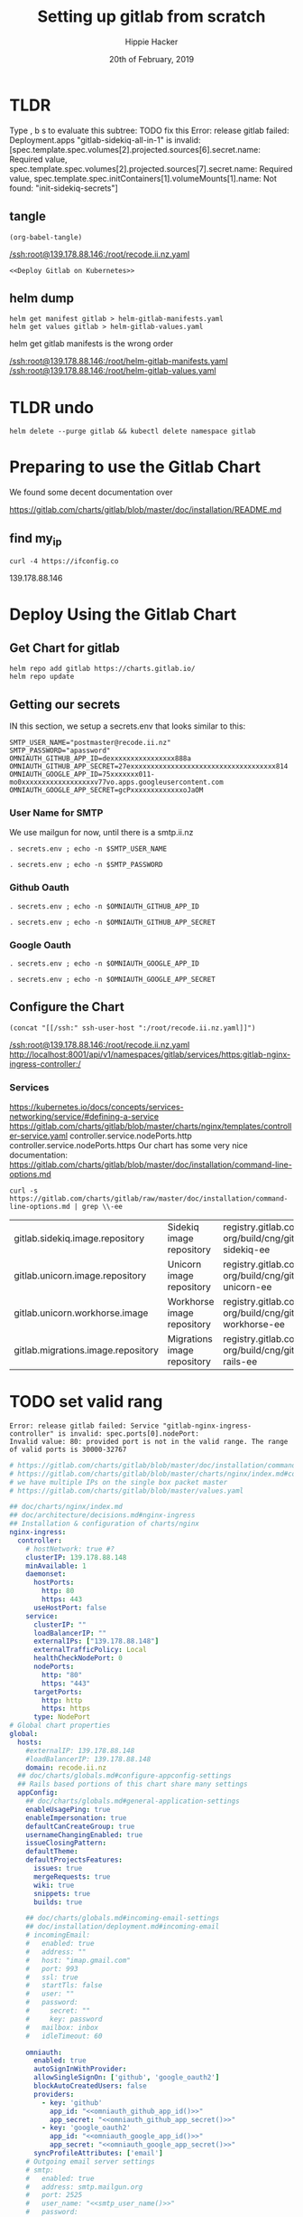 # -*- org-use-property-inheritance: t; -*-
#+TITLE: Setting up gitlab from scratch
#+AUTHOR: Hippie Hacker
#+EMAIL: hh@ii.coop
#+CREATOR: ii.coop
#+DATE: 20th of February, 2019
#+PROPERTY: header-args:shell :results output code verbatim replace
#+PROPERTY: header-args:shell+ :prologue ". /etc/profile.d/homedir-go-path.sh\n. /etc/profile.d/system-go-path.sh\nexec 2>&1\n"
#+PROPERTY: header-args:shell+ :epilogue ":\n"
#+PROPERTY: header-args:shell+ :wrap "EXAMPLE :noeval t"
#+PROPERTY: header-args:shell+ :dir "/ssh:root@139.178.88.146:/root/"
#+PROPERTY: header-args:shell+ :eval no-export
#+PROPERTY: header-args:tmate  :socket (symbol-value 'socket)
#+PROPERTY: header-args:tmate+ :session (concat (user-login-name) ":" (nth 4 (org-heading-components)))
#+NOPROPERTY: header-args:tmate+ :prologue (concat "cd " org-file-dir "\n")
#+PROPERTY: header-args:tmate+ :eval no-export
#+REVEAL_ROOT: http://cdn.jsdelivr.net/reveal.js/3.0.0/
#+STARTUP: showeverything

* TLDR

Type , b s to evaluate this subtree:
 TODO fix this
Error: release gitlab failed:
Deployment.apps "gitlab-sidekiq-all-in-1"
 is invalid:
 [spec.template.spec.volumes[2].projected.sources[6].secret.name: Required value,
  spec.template.spec.volumes[2].projected.sources[7].secret.name: Required value,
  spec.template.spec.initContainers[1].volumeMounts[1].name: Not found: "init-sidekiq-secrets"]
** tangle

:PROPERTIES:
:header-args:shell+: :dir "."
:END:

#+NAME: write remote config files
#+BEGIN_SRC elisp :results none
(org-babel-tangle)
#+END_SRC
[[/ssh:root@139.178.88.146:/root/recode.ii.nz.yaml]]

#+NAME: deploy gitlab
#+BEGIN_SRC tmate :noweb yes
  <<Deploy Gitlab on Kubernetes>>
#+END_SRC
**  helm dump
#+BEGIN_SRC tmate
helm get manifest gitlab > helm-gitlab-manifests.yaml
helm get values gitlab > helm-gitlab-values.yaml
#+END_SRC

:NOTES:
helm get gitlab manifests is the wrong order
:END:

[[/ssh:root@139.178.88.146:/root/helm-gitlab-manifests.yaml]]
[[/ssh:root@139.178.88.146:/root/helm-gitlab-values.yaml]]

* TLDR undo
#+NAME: Delete Gitlab Fully
#+BEGIN_SRC tmate
helm delete --purge gitlab && kubectl delete namespace gitlab
#+END_SRC

* Preparing to use the Gitlab Chart

We found some decent documentation over 

https://gitlab.com/charts/gitlab/blob/master/doc/installation/README.md
** find my_ip
#+NAME: my_ip
#+BEGIN_SRC shell
curl -4 https://ifconfig.co
#+END_SRC

#+RESULTS: my_ip
#+BEGIN_EXAMPLE :noeval t
139.178.88.146
#+END_EXAMPLE
* Deploy Using the Gitlab Chart
  
** Get Chart for gitlab

#+NAME: Get Chart for gitlab
#+BEGIN_SRC tmate
helm repo add gitlab https://charts.gitlab.io/
helm repo update
#+END_SRC
** Getting our secrets
:PROPERTIES:
:header-args:shell+: :dir "."
:END:


IN this section, we setup a secrets.env that looks similar to this:

#+NAME: secrets.env
#+BEGIN_SRC shell :noeval
SMTP_USER_NAME="postmaster@recode.ii.nz"
SMTP_PASSWORD="apassword"
OMNIAUTH_GITHUB_APP_ID=dexxxxxxxxxxxxxxxx888a
OMNIAUTH_GITHUB_APP_SECRET=27exxxxxxxxxxxxxxxxxxxxxxxxxxxxxxxxxxxx814
OMNIAUTH_GOOGLE_APP_ID=75xxxxxxx011-mo0xxxxxxxxxxxxxxxxxxv77vo.apps.googleusercontent.com
OMNIAUTH_GOOGLE_APP_SECRET=gcPxxxxxxxxxxxxxoJaOM
#+END_SRC

*** User Name for SMTP

We use mailgun for now, until there is a smtp.ii.nz

#+NAME: smtp_user_name
#+BEGIN_SRC shell :results output silent
. secrets.env ; echo -n $SMTP_USER_NAME
#+END_SRC

#+NAME: smtp_password
#+BEGIN_SRC shell :results output silent
. secrets.env ; echo -n $SMTP_PASSWORD
#+END_SRC

*** Github Oauth
#+NAME: omniauth_github_app_id
#+BEGIN_SRC shell :results output silent
. secrets.env ; echo -n $OMNIAUTH_GITHUB_APP_ID
#+END_SRC

#+NAME: omniauth_github_app_secret
#+BEGIN_SRC shell :results output silent
. secrets.env ; echo -n $OMNIAUTH_GITHUB_APP_SECRET
#+END_SRC

*** Google Oauth
#+NAME: omniauth_google_app_id
#+BEGIN_SRC shell :results output silent
. secrets.env ; echo -n $OMNIAUTH_GOOGLE_APP_ID
#+END_SRC

#+NAME: omniauth_google_app_secret
#+BEGIN_SRC shell :results output silent
. secrets.env ; echo -n $OMNIAUTH_GOOGLE_APP_SECRET
#+END_SRC


** Configure the Chart

#+NAME: tramp link to recode.ii.nz.yaml
#+BEGIN_SRC elisp :results raw
(concat "[[/ssh:" ssh-user-host ":/root/recode.ii.nz.yaml]]")
#+END_SRC

#+RESULTS: tramp link to recode.ii.nz.yaml
[[/ssh:root@139.178.88.146:/root/recode.ii.nz.yaml]]
[[http://localhost:8001/api/v1/namespaces/gitlab/services/https:gitlab-nginx-ingress-controller:/]]


*** Services
[[https://kubernetes.io/docs/concepts/services-networking/service/#defining-a-service]]
[[https://gitlab.com/charts/gitlab/blob/master/charts/nginx/templates/controller-service.yaml]]
controller.service.nodePorts.http
controller.service.nodePorts.https
Our chart has some very nice documentation:
[[https://gitlab.com/charts/gitlab/blob/master/doc/installation/command-line-options.md]]

#+BEGIN_SRC shell :dir "." 
  curl -s https://gitlab.com/charts/gitlab/raw/master/doc/installation/command-line-options.md | grep \\-ee
#+END_SRC

#+RESULTS:
#+BEGIN_EXAMPLE :noeval t
| gitlab.sidekiq.image.repository                     | Sidekiq image repository                       | registry.gitlab.com/gitlab-org/build/cng/gitlab-sidekiq-ee |
| gitlab.unicorn.image.repository                     | Unicorn image repository                       | registry.gitlab.com/gitlab-org/build/cng/gitlab-unicorn-ee |
| gitlab.unicorn.workhorse.image                      | Workhorse image repository                     | registry.gitlab.com/gitlab-org/build/cng/gitlab-workhorse-ee |
| gitlab.migrations.image.repository                  | Migrations image repository                    | registry.gitlab.com/gitlab-org/build/cng/gitlab-rails-ee   |
#+END_EXAMPLE

* TODO set valid rang
#+BEGIN_SRC error
Error: release gitlab failed: Service "gitlab-nginx-ingress-controller" is invalid: spec.ports[0].nodePort:
Invalid value: 80: provided port is not in the valid range. The range of valid ports is 30000-32767
#+END_SRC

#+NAME: The Config
#+BEGIN_SRC yaml :noweb yes :tangle (concat "/ssh:" ssh-user-host ":recode.ii.nz.yaml")
  # https://gitlab.com/charts/gitlab/blob/master/doc/installation/command-line-options.md#advanced-nginx-ingress-configuration
  # https://gitlab.com/charts/gitlab/blob/master/charts/nginx/index.md#configuration
  # we have multiple IPs on the single box packet master
  # https://gitlab.com/charts/gitlab/blob/master/values.yaml

  ## doc/charts/nginx/index.md
  ## doc/architecture/decisions.md#nginx-ingress
  ## Installation & configuration of charts/nginx
  nginx-ingress:
    controller:
      # hostNetwork: true #?
      clusterIP: 139.178.88.148 
      minAvailable: 1
      daemonset:
        hostPorts:
          http: 80
          https: 443
        useHostPort: false
      service:
        clusterIP: ""
        loadBalancerIP: ""
        externalIPs: ["139.178.88.148"]
        externalTrafficPolicy: Local
        healthCheckNodePort: 0
        nodePorts:
          http: "80"
          https: "443"
        targetPorts:
          http: http
          https: https
        type: NodePort
  # Global chart properties
  global:
    hosts:
      #externalIP: 139.178.88.148 
      #loadBalancerIP: 139.178.88.148 
      domain: recode.ii.nz
    ## doc/charts/globals.md#configure-appconfig-settings
    ## Rails based portions of this chart share many settings
    appConfig:
      ## doc/charts/globals.md#general-application-settings
      enableUsagePing: true
      enableImpersonation: true
      defaultCanCreateGroup: true
      usernameChangingEnabled: true
      issueClosingPattern:
      defaultTheme:
      defaultProjectsFeatures:
        issues: true
        mergeRequests: true
        wiki: true
        snippets: true
        builds: true

      ## doc/charts/globals.md#incoming-email-settings
      ## doc/installation/deployment.md#incoming-email
      # incomingEmail:
      #   enabled: true
      #   address: ""
      #   host: "imap.gmail.com"
      #   port: 993
      #   ssl: true
      #   startTls: false
      #   user: ""
      #   password:
      #     secret: ""
      #     key: password
      #   mailbox: inbox
      #   idleTimeout: 60

      omniauth:
        enabled: true
        autoSignInWithProvider: 
        allowSingleSignOn: ['github', 'google_oauth2']
        blockAutoCreatedUsers: false
        providers:
          - key: 'github'
            app_id: "<<omniauth_github_app_id()>>"
            app_secret: "<<omniauth_github_app_secret()>>"
          - key: 'google_oauth2'
            app_id: "<<omniauth_google_app_id()>>"
            app_secret: "<<omniauth_google_app_secret()>>"
        syncProfileAttributes: ['email']
      # Outgoing email server settings
      # smtp:
      #   enabled: true
      #   address: smtp.mailgun.org
      #   port: 2525
      #   user_name: "<<smtp_user_name()>>"
      #   password:
      #     secret: "smtp_password"
      #     key: "<<smtp_password()>>"
      #   domain: recode.ii.nz
      #   authentication: "plain"
      #   starttls_auto: false
      #   openssl_verify_mode: "peer"
      # Email persona used in email sent by GitLab
      # application:
      #   create: true
      email:
        from: 'gitlab@recode.ii.nz'
        display_name: GitLab@recode.ii.nz
        reply_to: 'hh@ii.coop'
        subject_suffix: ' | ii.nz'
      time_zone: Pacific/Auckland
    # We set email timout to 600 at some point
    #  timeout: 600
  certmanager-issuer:
    email: recode@ii.nz
  gitlab:
    sidekiq:
      image:
        repository: registry.gitlab.com/gitlab-org/build/cng/gitlab-sidekiq-ce
    unicorn:
      image:
        repository: registry.gitlab.com/gitlab-org/build/cng/gitlab-unicorn-ce
      workhorse:
        image: registry.gitlab.com/gitlab-org/build/cng/gitlab-workhorse-ce
    migrations:
      image:
        repository: registry.gitlab.com/gitlab-org/build/cng/gitlab-rails-ce
#+END_SRC

** Verify cluster

We could run other commands, but this is enough for now.

#+NAME: Verify Cluster
#+BEGIN_SRC shell :results code
kubectl get pods --all-namespaces
#+END_SRC

#+RESULTS: Verify Cluster
#+BEGIN_EXAMPLE :noeval t
NAMESPACE     NAME                                    READY   STATUS    RESTARTS   AGE
kube-system   coredns-86c58d9df4-7cpms                1/1     Running   0          86m
kube-system   coredns-86c58d9df4-vpbrt                1/1     Running   0          86m
kube-system   etcd-ci.ii.coop                         1/1     Running   0          85m
kube-system   hostpath-provisioner-7b79cb99f7-mb6dr   1/1     Running   0          82m
kube-system   kube-apiserver-ci.ii.coop               1/1     Running   0          85m
kube-system   kube-controller-manager-ci.ii.coop      1/1     Running   0          85m
kube-system   kube-flannel-ds-amd64-cx4sz             1/1     Running   0          83m
kube-system   kube-proxy-m4w5g                        1/1     Running   0          86m
kube-system   kube-scheduler-ci.ii.coop               1/1     Running   0          85m
kube-system   kubernetes-dashboard-57df4db6b-pw6tl    1/1     Running   0          81m
kube-system   tiller-deploy-dbb85cb99-f84vr           1/1     Running   0          82m
#+END_EXAMPLE

** Deploy Gitlab on Kubernetes 
#+NAME: Deploy Gitlab on Kubernetes
#+BEGIN_SRC tmate
helm upgrade --namespace=gitlab --install gitlab gitlab/gitlab --values ~/recode.ii.nz.yaml
MINIO_PVC=$(kubectl get pvc --namespace=gitlab gitlab-minio -o jsonpath='{.spec.volumeName}')
chown 1000.1000 /volumes/$MINIO_PVC
REDIS_PVC=$(kubectl get pvc --namespace=gitlab gitlab-redis -o jsonpath='{.spec.volumeName}')
chown -R 999.999 /volumes/$REDIS_PVC
#gitaly / repo-data takes a while to be created
REPO_PVC=$(kubectl get pvc --namespace=gitlab repo-data-gitlab-gitaly-0 -o jsonpath='{.spec.volumeName}')
echo $REPO_PVC
#chown 1000.1000 /volumes/$REPO_PVC
#+END_SRC

#+NAME: Delete Gitlab Fully
#+BEGIN_SRC tmate
helm delete --purge gitlab && kubectl delete namespace gitlab
#+END_SRC

* Monitor the Progress of your gitlab installation
** monitor
#+NAME: ingress IP and ports
#+BEGIN_SRC shell
kubectl get service --namespace gitlab gitlab-nginx-ingress-controller
#+END_SRC

#+RESULTS: ingress IP and ports
#+BEGIN_EXAMPLE :noeval t
NAME                              TYPE       CLUSTER-IP       EXTERNAL-IP      PORT(S)                             AGE
gitlab-nginx-ingress-controller   NodePort   10.110.226.218   139.178.88.148   80:80/TCP,443:443/TCP,22:1819/TCP   90s
#+END_EXAMPLE

** See how the run
** pods   
#+NAME: pods
#+BEGIN_SRC tmate
watch kubectl get pods --namespace=gitlab
#+END_SRC

#+NAME: ingresses
#+BEGIN_SRC shell
kubectl get ingresses --namespace=gitlab
#+END_SRC

#+RESULTS: ingresses
#+BEGIN_EXAMPLE :noeval t
NAME                        HOSTS                   ADDRESS          PORTS     AGE
cm-acme-http-solver-km7gb   gitlab.recode.ii.nz     139.178.88.148   80        6m21s
cm-acme-http-solver-mflf2   minio.recode.ii.nz      139.178.88.148   80        6m21s
cm-acme-http-solver-tw5zg   registry.recode.ii.nz   139.178.88.148   80        6m21s
gitlab-minio                minio.recode.ii.nz      139.178.88.148   80, 443   6m30s
gitlab-registry             registry.recode.ii.nz   139.178.88.148   80, 443   6m30s
gitlab-unicorn              gitlab.recode.ii.nz     139.178.88.148   80, 443   6m30s
#+END_EXAMPLE

#+NAME: services
#+BEGIN_SRC shell
kubectl get services --namespace=gitlab
#+END_SRC

#+RESULTS: services
#+BEGIN_EXAMPLE :noeval t
NAME                                      TYPE        CLUSTER-IP       EXTERNAL-IP      PORT(S)                             AGE
cm-acme-http-solver-5f6b5                 NodePort    10.102.109.23    <none>           8089:3392/TCP                       6m51s
cm-acme-http-solver-64gxg                 NodePort    10.101.202.118   <none>           8089:4835/TCP                       6m51s
cm-acme-http-solver-jlhvq                 NodePort    10.99.36.51      <none>           8089:5329/TCP                       6m51s
gitlab-gitaly                             ClusterIP   None             <none>           8075/TCP,9236/TCP                   7m2s
gitlab-gitlab-shell                       ClusterIP   10.106.254.236   <none>           22/TCP                              7m2s
gitlab-minio-svc                          ClusterIP   10.100.31.15     <none>           9000/TCP                            7m2s
gitlab-nginx-ingress-controller           NodePort    10.104.25.12     139.178.88.148   80:80/TCP,443:443/TCP,22:9166/TCP   7m2s
gitlab-nginx-ingress-controller-metrics   ClusterIP   10.109.168.214   <none>           9913/TCP                            7m2s
gitlab-nginx-ingress-controller-stats     ClusterIP   10.110.103.9     <none>           18080/TCP                           7m2s
gitlab-nginx-ingress-default-backend      ClusterIP   10.102.151.3     <none>           80/TCP                              7m2s
gitlab-postgresql                         ClusterIP   10.97.118.220    <none>           5432/TCP                            7m2s
gitlab-prometheus-server                  ClusterIP   10.97.122.130    <none>           80/TCP                              7m2s
gitlab-redis                              ClusterIP   10.101.93.233    <none>           6379/TCP,9121/TCP                   7m2s
gitlab-registry                           ClusterIP   10.101.172.24    <none>           5000/TCP                            7m2s
gitlab-unicorn                            ClusterIP   10.98.201.112    <none>           8080/TCP,8181/TCP                   7m2s
#+END_EXAMPLE

#+NAME: External NodePort
#+BEGIN_SRC shell :wrap "SRC json"
kubectl get services gitlab-nginx-ingress-controller --namespace=gitlab -o json \
  | jq -M .spec
#+END_SRC

First time around we notices that SSH was likely listening on all ports, so we weren't given port 22.
So we went back and configured SSH to only listen on the first IP.

#+RESULTS: External NodePort
#+BEGIN_SRC json
{
  "clusterIP": "10.101.230.167",
  "externalIPs": [
    "139.178.88.148"
  ],
  "externalTrafficPolicy": "Local",
  "ports": [
    {
      "name": "http",
      "nodePort": 80,
      "port": 80,
      "protocol": "TCP",
      "targetPort": "http"
    },
    {
      "name": "https",
      "nodePort": 443,
      "port": 443,
      "protocol": "TCP",
      "targetPort": "https"
    },
    {
      "name": "gitlab-shell",
      "nodePort": 6519,
      "port": 22,
      "protocol": "TCP",
      "targetPort": "gitlab-shell"
    }
  ],
  "selector": {
    "app": "nginx-ingress",
    "component": "controller",
    "release": "gitlab"
  },
  "sessionAffinity": "None",
  "type": "NodePort"
}
#+END_SRC

#+NAME: nginx-ingress-tcp configmap
#+BEGIN_SRC shell :wrap "SRC json"
kubectl get configmaps gitlab-nginx-ingress-tcp --namespace=gitlab -o json \
  | jq -M .data
#+END_SRC

#+RESULTS: nginx-ingress-tcp configmap
#+BEGIN_SRC json
{
  "22": "gitlab/gitlab-gitlab-shell:22"
}
#+END_SRC
* Redis Permissions

Some how /data/redis is created as root when redis loads.
We need to set the permissions for the volume (/data) and the /data/redis as it's created as owner root.

#+NAME: redis logs
#+BEGIN_SRC shell
kubectl logs --namespace=gitlab gitlab-redis-7577d89db9-f77t6  -c redis | tail -4
#+END_SRC  

#+RESULTS: redis logs
#+BEGIN_EXAMPLE :noeval t
1:M 22 Feb 09:45:05.021 * 10 changes in 300 seconds. Saving...
1:M 22 Feb 09:45:05.022 * Background saving started by pid 154
154:C 22 Feb 09:45:05.022 # Failed opening the RDB file gitlab-redis.rdb (in server root dir /data/redis) for saving: Permission denied
1:M 22 Feb 09:45:05.122 # Background saving error
#+END_EXAMPLE

#+NAME: redis run as uid
#+BEGIN_SRC shell
kubectl exec -ti --namespace=gitlab gitlab-redis-7577d89db9-f77t6  -c redis id
#+END_SRC

#+RESULTS: redis run as uid
#+BEGIN_EXAMPLE :noeval t
Unable to use a TTY - input is not a terminal or the right kind of file
uid=999(redis) gid=999(redis) groups=999(redis)
#+END_EXAMPLE

#+BEGIN_SRC tmate
REDIS_PVC=$(kubectl get pvc --namespace=gitlab gitlab-redis -o jsonpath='{.spec.volumeName}')
chown -R 999.999 /volumes/$REDIS_PVC
#+END_SRC
* pvc repo-data-gitlab-gitaly-0

#+BEGIN_SRC shell
REPO_PVC=$(kubectl get pvc --namespace=gitlab repo-data-gitlab-gitaly-0 -o jsonpath='{.spec.volumeName}')
ls -la /volumes/$REPO_PVC
#+END_SRC

#+RESULTS:
#+BEGIN_EXAMPLE :noeval t
total 12
drwxrwxrwx 3  999  999 4096 Feb 22 10:06 .
drwxr-xr-x 8  999  999 4096 Feb 22 09:25 ..
drwxr-x--- 4 1000 1000 4096 Feb 22 10:06 root
#+END_EXAMPLE

#+BEGIN_SRC tmate
REDIS_PVC=$(kubectl get pvc --namespace=gitlab gitlab-redis -o jsonpath='{.spec.volumeName}')
chown -R 1000.1000 /volumes/$REDIS_PVC
#+END_SRC

* Minio Permissions
If minio is working, it will not have any output, but we've been finding it complains that it can't write to .minio.sys.
We also noted that when we set perms on it's volume to 777, .minio.sys is written as uid 1000.
There is likely an issue with minio needing to set the perms on the volume / folder before starting.

#+NAME: inspect minio logs
#+BEGIN_SRC shell
kubectl logs --namespace=gitlab pod/`kubectl get pod -l app=minio -l component=app -o jsonpath='{..metadata.name}' --all-namespaces` -c minio
#+END_SRC

#+RESULTS: inspect minio logs
#+BEGIN_EXAMPLE :noeval t
time="2019-02-22T08:57:23Z" level=error msg="Initializing object layer failed" cause="Unable to initialize '.minio.sys' meta volume, mkdir /export/.minio.sys: permission denied" source="[server-main.go:214:serverMain()]" 
#+END_EXAMPLE

#+NAME: describe minio pod/container
#+BEGIN_SRC shell :wrap "SRC config" :eval ask
kubectl describe pod/`kubectl get pod -l app=minio -l component=app -o jsonpath='{..metadata.name}' --all-namespaces` --namespace=gitlab
#+END_SRC

#+BEGIN_SRC tmate
MINIO_PVC=$(kubectl get pvc --namespace=gitlab gitlab-minio -o jsonpath='{.spec.volumeName}')
chown 1000.1000 /volumes/$MINIO_PVC
#+END_SRC

Delete pod (so it can be re-created and can re-used the PVC that now has correct perms:

#+BEGIN_SRC tmate
kubectl delete $(kubectl get pod --namespace=gitlab -l app=minio -o name) --namespace=gitlab
#+END_SRC

#+BEGIN_SRC shell
MINIO_PVC=$(kubectl get pvc --namespace=gitlab gitlab-minio -o jsonpath='{.spec.volumeName}')
ls -la /volumes/$MINIO_PVC
#+END_SRC

#+RESULTS:
#+BEGIN_EXAMPLE :noeval t
total 8
drwxr-xr-x 2 1000 1000 4096 Feb 21 17:35 .
drwxr-xr-x 9 root root 4096 Feb 21 17:35 ..
#+END_EXAMPLE

** Get root password

#+NAME: get root password
#+BEGIN_SRC shell
kubectl get secret --namespace=gitlab gitlab-gitlab-initial-root-password -ojsonpath={.data.password} | base64 --decode ; echo
#+END_SRC

#+RESULTS: get root password
#+BEGIN_EXAMPLE :noeval t
#+END_EXAMPLE

** TODO email
** TODO SMTP OUTGOING
* TODO ingress
for our new IP on 22,80,443
  
* Init Conainer Debug

  #+NAME: sidekiq pod
  #+BEGIN_SRC shell :wrap "SRC json"
  kubectl get pod \
    -l app=sidekiq \
    --namespace=gitlab \
    -o json \
  | jq -M .
  #+END_SRC

** Debug Init containers
https://kubernetes.io/docs/tasks/debug-application-cluster/debug-init-containers/
#+NAME: describe broken pod
#+BEGIN_SRC shell
kubectl describe `kubectl get pod -l app=sidekiq --namespace=gitlab -o name` --namespace=gitlab
#+END_SRC

#+RESULTS: describe broken pod
#+BEGIN_EXAMPLE :noeval t
Name:               gitlab-sidekiq-all-in-1-64c87c795b-wrx22
Namespace:          gitlab
Priority:           0
PriorityClassName:  <none>
Node:               ci.ii.coop/139.178.88.146
Start Time:         Thu, 21 Feb 2019 15:38:24 +1300
Labels:             app=sidekiq
                    pod-template-hash=64c87c795b
                    release=gitlab
Annotations:        checksum/configmap: d60eb12282fc9d74a04175ae12359ebd94a522ade74cef0053dfc601116849d3
                    checksum/configmap-pod: 31b99a4a71c3ab443a22b879ad69dfa437edf33f8292b0ae3835c02cbf1047ea
                    cluster-autoscaler.kubernetes.io/safe-to-evict: true
                    prometheus.io/port: 3807
                    prometheus.io/scrape: true
Status:             Pending
IP:                 10.244.0.209
Controlled By:      ReplicaSet/gitlab-sidekiq-all-in-1-64c87c795b
Init Containers:
  certificates:
    Container ID:   docker://4a74cf95f171347de42433cb2dab7527995aa1e328172bcea405f1e6ec75ff5b
    Image:          registry.gitlab.com/gitlab-org/build/cng/alpine-certificates:20171114-r3
    Image ID:       docker-pullable://registry.gitlab.com/gitlab-org/build/cng/alpine-certificates@sha256:bf07c7b34ef86f22370e5a3e0e2a0f7e51a24e0ad6c27108cae59c64e244e2c3
    Port:           <none>
    Host Port:      <none>
    State:          Terminated
      Reason:       Completed
      Exit Code:    0
      Started:      Thu, 21 Feb 2019 15:38:28 +1300
      Finished:     Thu, 21 Feb 2019 15:38:28 +1300
    Ready:          True
    Restart Count:  0
    Requests:
      cpu:        50m
    Environment:  <none>
    Mounts:
      /etc/ssl/certs from etc-ssl-certs (rw)
      /var/run/secrets/kubernetes.io/serviceaccount from default-token-tfwcn (ro)
  configure:
    Container ID:  docker://d79546e8f95b925f86a81b288fc8541af440a39af5cb8a79864de38121198827
    Image:         busybox:latest
    Image ID:      docker-pullable://busybox@sha256:061ca9704a714ee3e8b80523ec720c64f6209ad3f97c0ff7cb9ec7d19f15149f
    Port:          <none>
    Host Port:     <none>
    Command:
      sh
      /config/configure
    State:          Terminated
      Reason:       Completed
      Exit Code:    0
      Started:      Thu, 21 Feb 2019 15:38:30 +1300
      Finished:     Thu, 21 Feb 2019 15:38:30 +1300
    Ready:          True
    Restart Count:  0
    Requests:
      cpu:        50m
    Environment:  <none>
    Mounts:
      /config from sidekiq-config (ro)
      /init-secrets from init-sidekiq-secrets (ro)
      /sidekiq-secrets from sidekiq-secrets (rw)
      /var/run/secrets/kubernetes.io/serviceaccount from default-token-tfwcn (ro)
  dependencies:
    Container ID:  docker://bb2d3af29db91640865de5572a7cb92eb5215ba6736f384d41aa708508fafc0e
    Image:         registry.gitlab.com/gitlab-org/build/cng/gitlab-workhorse-ce:v11.7.5
    Image ID:      docker-pullable://registry.gitlab.com/gitlab-org/build/cng/gitlab-workhorse-ce@sha256:df2c7329c885f002a1e941e08838736e6714829d80460eb59c05f9b4066e6724
    Port:          <none>
    Host Port:     <none>
    Args:
      /scripts/wait-for-deps
    State:          Waiting
      Reason:       CrashLoopBackOff
    Last State:     Terminated
      Reason:       Error
      Exit Code:    1
      Started:      Thu, 21 Feb 2019 16:15:11 +1300
      Finished:     Thu, 21 Feb 2019 16:15:11 +1300
    Ready:          False
    Restart Count:  12
    Requests:
      cpu:  50m
    Environment:
      GITALY_FEATURE_DEFAULT_ON:  1
      CONFIG_TEMPLATE_DIRECTORY:  /var/opt/gitlab/templates
      CONFIG_DIRECTORY:           /srv/gitlab/config
      SIDEKIQ_CONCURRENCY:        25
      SIDEKIQ_TIMEOUT:            5
    Mounts:
      /etc/gitlab from sidekiq-secrets (ro)
      /var/opt/gitlab/templates from sidekiq-config (ro)
      /var/run/secrets/kubernetes.io/serviceaccount from default-token-tfwcn (ro)
Containers:
  sidekiq:
    Container ID:   
    Image:          registry.gitlab.com/gitlab-org/build/cng/gitlab-workhorse-ce:v11.7.5
    Image ID:       
    Port:           3807/TCP
    Host Port:      0/TCP
    State:          Waiting
      Reason:       PodInitializing
    Ready:          False
    Restart Count:  0
    Requests:
      cpu:      50m
      memory:   650M
    Liveness:   exec [pgrep -f sidekiq] delay=0s timeout=1s period=10s #success=1 #failure=3
    Readiness:  exec [head -c1 /dev/random] delay=0s timeout=1s period=10s #success=1 #failure=3
    Environment:
      prometheus_multiproc_dir:   /metrics
      GITALY_FEATURE_DEFAULT_ON:  1
      CONFIG_TEMPLATE_DIRECTORY:  /var/opt/gitlab/templates
      CONFIG_DIRECTORY:           /srv/gitlab/config
      SIDEKIQ_CONCURRENCY:        25
      SIDEKIQ_TIMEOUT:            5
    Mounts:
      /etc/gitlab from sidekiq-secrets (ro)
      /etc/ssl/certs/ from etc-ssl-certs (ro)
      /metrics from sidekiq-metrics (rw)
      /srv/gitlab/INSTALLATION_TYPE from sidekiq-config (rw)
      /srv/gitlab/config/initializers/smtp_settings.rb from sidekiq-config (rw)
      /srv/gitlab/config/secrets.yml from sidekiq-secrets (rw)
      /var/opt/gitlab/templates from sidekiq-config (ro)
      /var/run/secrets/kubernetes.io/serviceaccount from default-token-tfwcn (ro)
Conditions:
  Type              Status
  Initialized       False 
  Ready             False 
  ContainersReady   False 
  PodScheduled      True 
Volumes:
  sidekiq-metrics:
    Type:    EmptyDir (a temporary directory that shares a pod's lifetime)
    Medium:  Memory
  sidekiq-config:
    Type:               Projected (a volume that contains injected data from multiple sources)
    ConfigMapName:      gitlab-sidekiq
    ConfigMapOptional:  <nil>
    ConfigMapName:      gitlab-sidekiq-all-in-1
    ConfigMapOptional:  <nil>
  init-sidekiq-secrets:
    Type:                Projected (a volume that contains injected data from multiple sources)
    SecretName:          gitlab-rails-secret
    SecretOptionalName:  <nil>
    SecretName:          gitlab-gitaly-secret
    SecretOptionalName:  <nil>
    SecretName:          gitlab-redis-secret
    SecretOptionalName:  <nil>
    SecretName:          gitlab-postgresql-password
    SecretOptionalName:  <nil>
    SecretName:          gitlab-registry-secret
    SecretOptionalName:  <nil>
    SecretName:          gitlab-minio-secret
    SecretOptionalName:  <nil>
  sidekiq-secrets:
    Type:    EmptyDir (a temporary directory that shares a pod's lifetime)
    Medium:  Memory
  etc-ssl-certs:
    Type:    EmptyDir (a temporary directory that shares a pod's lifetime)
    Medium:  Memory
  default-token-tfwcn:
    Type:        Secret (a volume populated by a Secret)
    SecretName:  default-token-tfwcn
    Optional:    false
QoS Class:       Burstable
Node-Selectors:  <none>
Tolerations:     node.kubernetes.io/not-ready:NoExecute for 300s
                 node.kubernetes.io/unreachable:NoExecute for 300s
Events:
  Type     Reason       Age                 From                 Message
  ----     ------       ----                ----                 -------
  Normal   Scheduled    37m                 default-scheduler    Successfully assigned gitlab/gitlab-sidekiq-all-in-1-64c87c795b-wrx22 to ci.ii.coop
  Warning  FailedMount  37m                 kubelet, ci.ii.coop  MountVolume.SetUp failed for volume "sidekiq-config" : couldn't propagate object cache: timed out waiting for the condition
  Normal   Pulled       37m                 kubelet, ci.ii.coop  Container image "registry.gitlab.com/gitlab-org/build/cng/alpine-certificates:20171114-r3" already present on machine
  Normal   Created      37m                 kubelet, ci.ii.coop  Created container
  Normal   Started      37m                 kubelet, ci.ii.coop  Started container
  Normal   Pulling      37m                 kubelet, ci.ii.coop  pulling image "busybox:latest"
  Normal   Created      37m                 kubelet, ci.ii.coop  Created container
  Normal   Pulled       37m                 kubelet, ci.ii.coop  Successfully pulled image "busybox:latest"
  Normal   Started      37m                 kubelet, ci.ii.coop  Started container
  Normal   Pulled       36m (x4 over 37m)   kubelet, ci.ii.coop  Container image "registry.gitlab.com/gitlab-org/build/cng/gitlab-workhorse-ce:v11.7.5" already present on machine
  Normal   Created      36m (x4 over 37m)   kubelet, ci.ii.coop  Created container
  Normal   Started      36m (x4 over 37m)   kubelet, ci.ii.coop  Started container
  Warning  BackOff      2m (x163 over 37m)  kubelet, ci.ii.coop  Back-off restarting failed container
#+END_EXAMPLE

  #+NAME: Init Container Statuses of gitlab sidekiq
  #+BEGIN_SRC shell :wrap "SRC json"
(
  kubectl get pod \
    -l app=sidekiq \
    --namespace=gitlab \
    -o json \
  | jq -M '.items[0].status.initContainerStatuses[] | select(.ready==false)'
) 2>&1
echo // errors should appear above this
#
  #+END_SRC

  #+RESULTS: Init Container Statuses of gitlab sidekiq
  #+BEGIN_SRC json
  {
    "containerID": "docker://2ef97902897033b1d7efcfe955c52f6782db32851ba710db7c9e265a917f48c3",
    "image": "registry.gitlab.com/gitlab-org/build/cng/gitlab-workhorse-ce:v11.7.5",
    "imageID": "docker-pullable://registry.gitlab.com/gitlab-org/build/cng/gitlab-workhorse-ce@sha256:df2c7329c885f002a1e941e08838736e6714829d80460eb59c05f9b4066e6724",
    "lastState": {
      "terminated": {
        "containerID": "docker://2ef97902897033b1d7efcfe955c52f6782db32851ba710db7c9e265a917f48c3",
        "exitCode": 1,
        "finishedAt": "2019-02-21T03:10:05Z",
        "reason": "Error",
        "startedAt": "2019-02-21T03:10:05Z"
      }
    },
    "name": "dependencies",
    "ready": false,
    "restartCount": 11,
    "state": {
      "waiting": {
        "message": "Back-off 5m0s restarting failed container=dependencies pod=gitlab-sidekiq-all-in-1-64c87c795b-wrx22_gitlab(c2d93935-3581-11e9-bfc2-98039b302386)",
        "reason": "CrashLoopBackOff"
      }
    }
  }
  // errors should appear above this
  #+END_SRC

  #+NAME: Status Condition of gitlab sidekiq
  #+BEGIN_SRC shell :wrap "SRC json"
(
  kubectl get pod \
    -l app=sidekiq \
    --namespace=gitlab \
    -o json \
  | jq -M '.items[0].status.conditions'
) 2>&1
echo // errors should appear above this
#[] | select(.type=="Ready")'
  #+END_SRC

  #+RESULTS: Status Condition of gitlab sidekiq
  #+BEGIN_SRC json
  [
    {
      "lastProbeTime": null,
      "lastTransitionTime": "2019-02-21T02:38:24Z",
      "message": "containers with incomplete status: [dependencies]",
      "reason": "ContainersNotInitialized",
      "status": "False",
      "type": "Initialized"
    },
    {
      "lastProbeTime": null,
      "lastTransitionTime": "2019-02-21T02:38:24Z",
      "message": "containers with unready status: [sidekiq]",
      "reason": "ContainersNotReady",
      "status": "False",
      "type": "Ready"
    },
    {
      "lastProbeTime": null,
      "lastTransitionTime": "2019-02-21T02:38:24Z",
      "message": "containers with unready status: [sidekiq]",
      "reason": "ContainersNotReady",
      "status": "False",
      "type": "ContainersReady"
    },
    {
      "lastProbeTime": null,
      "lastTransitionTime": "2019-02-21T02:38:24Z",
      "status": "True",
      "type": "PodScheduled"
    }
  ]
  #+END_SRC

  #+NAME: Get logs for sidekiq init certificates container
  #+BEGIN_SRC shell
    (
      kubectl logs \
          $(kubectl get pod \
            -l app=sidekiq \
            --namespace=gitlab \
            -o name )\
       --namespace=gitlab \
       -c certificates
    ) 2>&1
  #+END_SRC

  #+RESULTS: Get logs for sidekiq init certificates container
  #+BEGIN_EXAMPLE :noeval t
  rm: can't remove '/etc/ssl/certs/*': No such file or directory
  WARNING: ca-certificates.crt does not contain exactly one certificate or CRL: skipping
  #+END_EXAMPLE

  #+NAME: Get logs for sidekiq init configure container
  #+BEGIN_SRC shell
    (
      kubectl logs \
          $(kubectl get pod \
            -l app=sidekiq \
            --namespace=gitlab \
            -o name )\
       --namespace=gitlab \
       -c configure
    ) 2>&1
  #+END_SRC

  #+RESULTS: Get logs for sidekiq init configure container
  #+BEGIN_EXAMPLE :noeval t
  '/init-secrets/redis/./password' -> '/sidekiq-secrets/redis/./password'
  '/init-secrets/redis/.' -> '/sidekiq-secrets/redis/.'
  '/init-secrets/gitaly/./gitaly_token' -> '/sidekiq-secrets/gitaly/./gitaly_token'
  '/init-secrets/gitaly/.' -> '/sidekiq-secrets/gitaly/.'
  '/init-secrets/registry/./gitlab-registry.key' -> '/sidekiq-secrets/registry/./gitlab-registry.key'
  '/init-secrets/registry/.' -> '/sidekiq-secrets/registry/.'
  '/init-secrets/postgres/./psql-password' -> '/sidekiq-secrets/postgres/./psql-password'
  '/init-secrets/postgres/.' -> '/sidekiq-secrets/postgres/.'
  '/init-secrets/rails-secrets/./secrets.yml' -> '/sidekiq-secrets/rails-secrets/./secrets.yml'
  '/init-secrets/rails-secrets/.' -> '/sidekiq-secrets/rails-secrets/.'
  '/init-secrets/minio/./secretkey' -> '/sidekiq-secrets/minio/./secretkey'
  '/init-secrets/minio/./accesskey' -> '/sidekiq-secrets/minio/./accesskey'
  '/init-secrets/minio/.' -> '/sidekiq-secrets/minio/.'
  #+END_EXAMPLE


  #+NAME: Get logs for sidekiq init dependencies container
  #+BEGIN_SRC shell
    (
      kubectl logs \
          $(kubectl get pod \
            -l app=sidekiq \
            --namespace=gitlab \
            -o name )\
       --namespace=gitlab \
       -c dependencies
    ) 2>&1
  #+END_SRC

  #+RESULTS: Get logs for sidekiq init dependencies container
  #+BEGIN_EXAMPLE :noeval t
  + /scripts/set-config /var/opt/gitlab/templates /srv/gitlab/config
  /usr/lib/ruby/2.4.0/psych.rb:472:in `initialize': No such file or directory @ rb_sysopen - /srv/gitlab/config/sidekiq_queues.yml (Errno::ENOENT)
    from /usr/lib/ruby/2.4.0/psych.rb:472:in `open'
    from /usr/lib/ruby/2.4.0/psych.rb:472:in `load_file'
    from (erb):1:in `<main>'
    from /usr/lib/ruby/2.4.0/erb.rb:896:in `eval'
    from /usr/lib/ruby/2.4.0/erb.rb:896:in `result'
    from /scripts/set-config:22:in `block in <main>'
    from /scripts/set-config:18:in `each'
    from /scripts/set-config:18:in `<main>'
  Begin parsing .erb files from /var/opt/gitlab/templates
  Writing /srv/gitlab/config/resque.yml
  Writing /srv/gitlab/config/gitlab.yml
  Writing /srv/gitlab/config/database.yml
  Writing /srv/gitlab/config/sidekiq_queues.yml
  #+END_EXAMPLE

#+BEGIN_SRC tmate

#+END_SRC

* Footnotes
# Local Variables:
# eval: (set (make-local-variable 'ssh-user-host) "root@139.178.88.146")
# eval: (set (make-local-variable 'org-file-dir) (file-name-directory buffer-file-name))
# eval: (set (make-local-variable 'user-buffer) (concat user-login-name "." (file-name-base buffer-file-name)))
# eval: (set (make-local-variable 'tmpdir) (make-temp-file (concat "/dev/shm/" user-buffer "-") t))
# eval: (set (make-local-variable 'socket) (concat "/tmp/" user-buffer ".iisocket"))
# eval: (set (make-local-variable 'select-enable-clipboard) t)
# eval: (set (make-local-variable 'select-enable-primary) t)
# eval: (set (make-local-variable 'start-tmate-command) (concat "tmate -S " socket " new-session -A -s " user-login-name " -n main \\\"tmate wait tmate-ready \\&\\& sleep 2 \\&\\& tmate display -p \'\\\#{tmate_ssh}\\ \\\\#\\ " user-buffer "\\ \\\\#\\ \\\#{tmate_web}\' \\| xclip -i -sel p -f \\| xclip -i -sel c \\&\\& bash --login\\\""))
# eval: (xclip-mode 1) 
# eval: (gui-select-text (concat "rm -i " socket "; ssh -tAX " ssh-user-host " -L " socket ":" socket " " start-tmate-command))
# eval: (xclip-mode 1) 
# org-babel-tmate-session-prefix: ""
# org-babel-tmate-default-window-name: "main"
# org-confirm-babel-evaluate: nil
# org-use-property-inheritance: t
# End:
